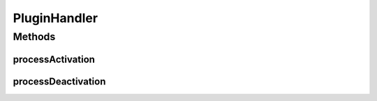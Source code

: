 PluginHandler
=============

.. java:package:: hk.hku.cecid.piazza.commons.spa
   :noindex:

.. java:type:: public interface PluginHandler

   A PluginHandler handles the activation process of a plugin.

   :author: Hugo Y. K. Lam

   **See also:** :java:ref:`Plugin`

Methods
-------
processActivation
^^^^^^^^^^^^^^^^^

.. java:method:: public void processActivation(Plugin plugin) throws PluginException
   :outertype: PluginHandler

   Processes the activation of the plugin this handler represents. It is invoked when the plugin is being activated.

   :param plugin: the plugin this handler represents.
   :throws PluginException: if activation failed.

processDeactivation
^^^^^^^^^^^^^^^^^^^

.. java:method:: public void processDeactivation(Plugin plugin) throws PluginException
   :outertype: PluginHandler

   Processes the deactivation of the plugin this handler represents. It is invoked when the plugin is being deactivated.

   :param plugin: the plugin this handler represents.
   :throws PluginException: if deactivation failed.

